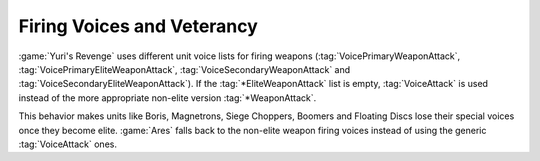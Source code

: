 .. index::
  Veterancy; Units won't lose their special weapon firing voices once they become elite
  Bugs; Elite units no longer using their special weapon firing voices

===========================
Firing Voices and Veterancy
===========================
:game:`Yuri's Revenge` uses different unit voice lists for firing weapons
(:tag:`VoicePrimaryWeaponAttack`, :tag:`VoicePrimaryEliteWeaponAttack`,
:tag:`VoiceSecondaryWeaponAttack` and :tag:`VoiceSecondaryEliteWeaponAttack`).
If the :tag:`*EliteWeaponAttack` list is empty, :tag:`VoiceAttack` is used
instead of the more appropriate non-elite version :tag:`*WeaponAttack`.

This behavior makes units like Boris, Magnetrons, Siege Choppers, Boomers and
Floating Discs lose their special voices once they become elite. :game:`Ares`
falls back to the non-elite weapon firing voices instead of using the generic
:tag:`VoiceAttack` ones.

.. versionadded:: 0.2
